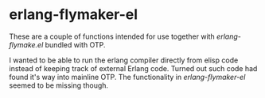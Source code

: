 
* erlang-flymaker-el

These are a couple of functions intended for use together with
/erlang-flymake.el/ bundled with OTP.

I wanted to be able to run the erlang compiler directly from elisp
code instead of keeping track of external Erlang code. Turned out such
code had found it's way into mainline OTP. The functionality in
/erlang-flymaker-el/ seemed to be missing though.
